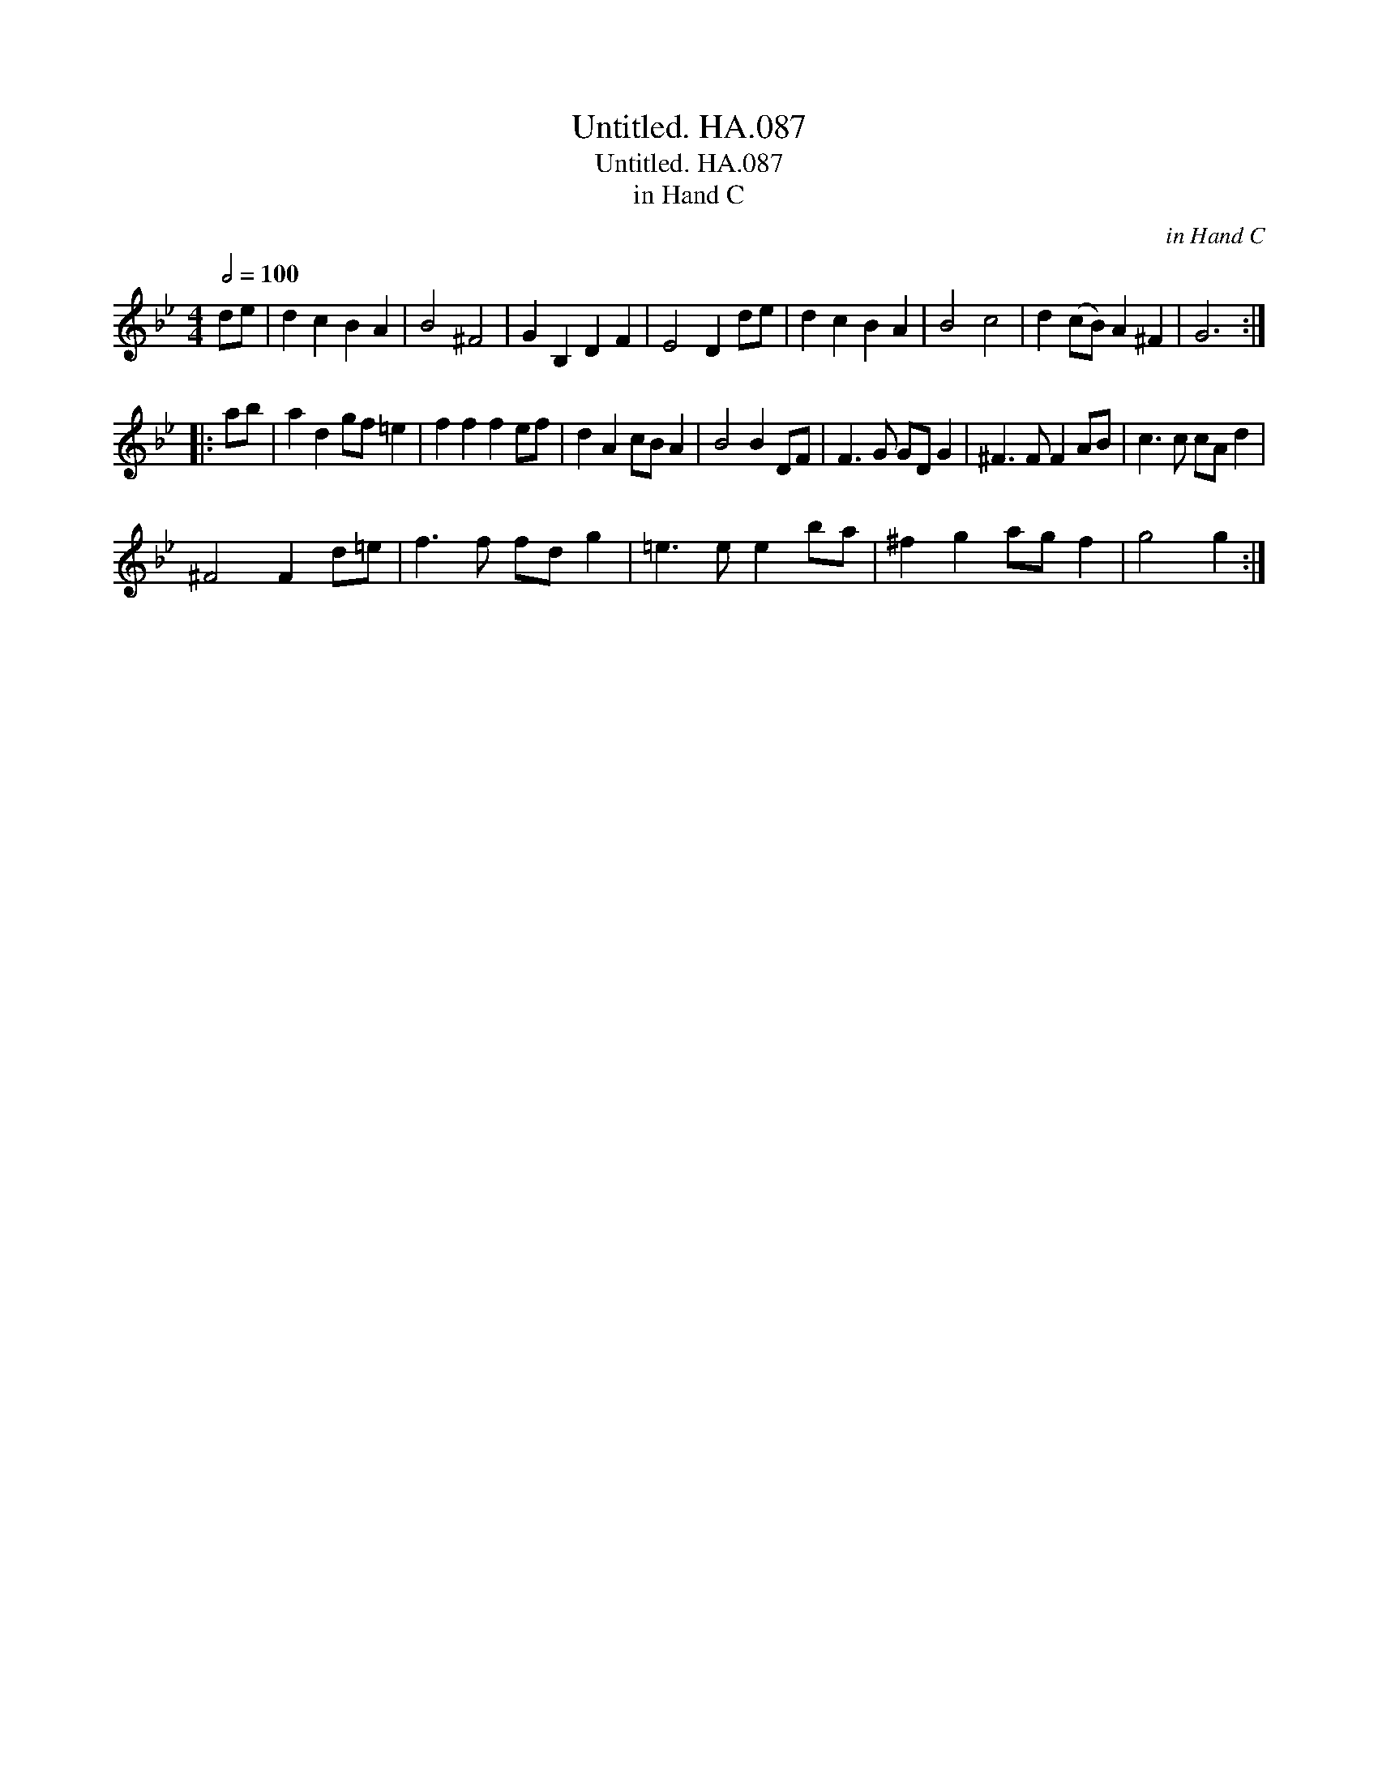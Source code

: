 X:1
T:Untitled. HA.087
T:Untitled. HA.087
T:in Hand C
C:in Hand C
L:1/8
Q:1/2=100
M:4/4
K:Bb
V:1 treble 
V:1
 de | d2 c2 B2 A2 | B4 ^F4 | G2 B,2 D2 F2 | E4 D2 de | d2 c2 B2 A2 | B4 c4 | d2 (cB) A2 ^F2 | G6 :: %9
 ab | a2 d2 gf =e2 | f2 f2 f2 ef | d2 A2 cB A2 | B4 B2 DF | F3 G GD G2 | ^F3 F F2 AB | c3 c cA d2 | %17
 ^F4 F2 d=e | f3 f fd g2 | =e3 e e2 ba | ^f2 g2 ag f2 | g4 g2 :| %22

